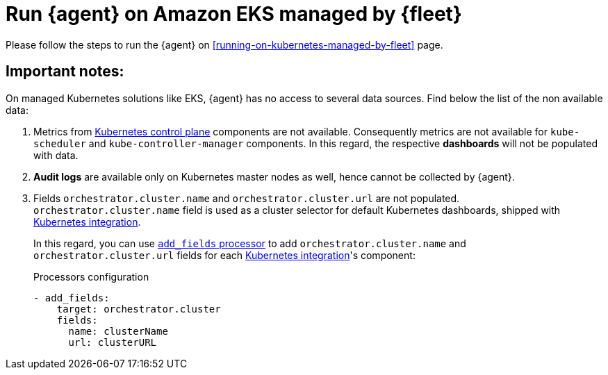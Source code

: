 [[running-on-eks-managed-by-fleet]]
= Run {agent} on Amazon EKS managed by {fleet}

Please follow the steps to run the {agent} on <<running-on-kubernetes-managed-by-fleet>> page.

[discrete]
== Important notes:

On managed Kubernetes solutions like EKS, {agent} has no access to several data sources. Find below the list of the non available data:

1. Metrics from https://kubernetes.io/docs/concepts/overview/components/#control-plane-components[Kubernetes control plane]
components are not available. Consequently metrics are not available for `kube-scheduler` and `kube-controller-manager` components.
In this regard, the respective **dashboards** will not be populated with data.
2. **Audit logs** are available only on Kubernetes master nodes as well, hence cannot be collected by {agent}.
3. Fields `orchestrator.cluster.name` and `orchestrator.cluster.url` are not populated. `orchestrator.cluster.name` field is used as a cluster selector for default Kubernetes dashboards, shipped with https://docs.elastic.co/en/integrations/kubernetes[Kubernetes integration].
+
In this regard, you can use https://www.elastic.co/guide/en/beats/filebeat/current/add-fields.html[`add_fields` processor] to add `orchestrator.cluster.name` and `orchestrator.cluster.url` fields for each https://docs.elastic.co/en/integrations/kubernetes[Kubernetes integration]'s component:
+
[source,yaml]
.Processors configuration
------------------------------------------------
- add_fields:
    target: orchestrator.cluster
    fields:
      name: clusterName
      url: clusterURL
------------------------------------------------
